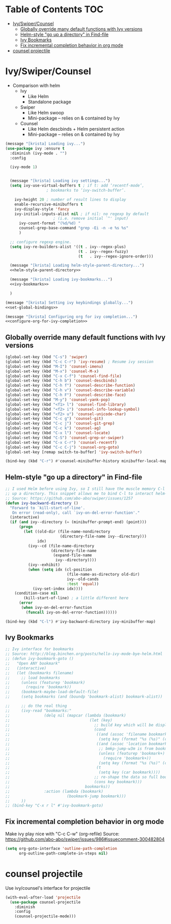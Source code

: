 #+PROPERTY: header-args :tangle yes
* Table of Contents                                                     :TOC:
- [[#ivyswipercounsel][Ivy/Swiper/Counsel]]
  - [[#globally-override-many-default-functions-with-ivy-versions][Globally override many default functions with Ivy versions]]
  - [[#helm-style-go-up-a-directory-in-find-file][Helm-style "go up a directory" in Find-file]]
  - [[#ivy-bookmarks][Ivy Bookmarks]]
  - [[#fix-incremental-completion-behavior-in-org-mode][Fix incremental completion behavior in org mode]]
- [[#counsel-projectile][counsel projectile]]

* Ivy/Swiper/Counsel
- Comparison with helm
  - Ivy
    - Like Helm
    - Standalone package
  - Swiper
    - Like Helm swoop
    - Mini-package -- relies on & contained by Ivy
  - Counsel
    - Like Helm descbinds + Helm persistent action
    - Mini-package -- relies on & contained by Ivy
#+BEGIN_SRC emacs-lisp :noweb tangle
(message "[krista] Loading ivy...")
(use-package ivy :ensure t
  :diminish (ivy-mode . "")
  :config

  (ivy-mode 1)

  
  (message "[krista] Loading ivy settings...")
  (setq ivy-use-virtual-buffers t ; if t: add ‘recentf-mode’,
				  ; bookmarks to ‘ivy-switch-buffer’.
	
	ivy-height 20 ; number of result lines to display
	enable-recursive-minibuffers t
	ivy-display-style 'fancy
	ivy-initial-inputs-alist nil ; if nil: no regexp by default
				     ; (i.e. remove initial `^' input)
      ivy-count-format "(%d/%d) "
      counsel-grep-base-command "grep -Ei -n -e %s %s"
      )
 
  ;; configure regexp engine.
  (setq ivy-re-builders-alist '((t . ivy--regex-plus)
                                (t . ivy--regex-fuzzy)
                                (t   . ivy--regex-ignore-order)))

  (message "[krista] Loading helm-style-parent-directory...")
  <<helm-style-parent-directory>>

  (message "[krista] Loading ivy-bookmarks...")
  <<ivy-bookmarks>>

  )

(message "[krista] Setting ivy keybindings globally...")
<<set-global-bindings>>

(message "[krista] Configuring org for ivy completion...")
<<configure-org-for-ivy-completion>>

#+END_SRC
** Globally override many default functions with Ivy versions
#+BEGIN_SRC emacs-lisp :noweb-ref set-global-bindings :tangle no
(global-set-key (kbd "C-s") 'swiper)
(global-set-key (kbd "C-c C-r") 'ivy-resume) ; Resume ivy session
(global-set-key (kbd "M-I") 'counsel-imenu)
(global-set-key (kbd "M-x") 'counsel-M-x)
(global-set-key (kbd "C-x C-f") 'counsel-find-file)
(global-set-key (kbd "C-h b") 'counsel-descbinds)
(global-set-key (kbd "C-h f") 'counsel-describe-function)
(global-set-key (kbd "C-h v") 'counsel-describe-variable)
(global-set-key (kbd "C-h F") 'counsel-describe-face)
(global-set-key (kbd "M-y") 'counsel-yank-pop)
(global-set-key (kbd "<f1> l") 'counsel-find-library)
(global-set-key (kbd "<f2> i") 'counsel-info-lookup-symbol)
(global-set-key (kbd "<f2> u") 'counsel-unicode-char)
(global-set-key (kbd "C-c g") 'counsel-git)
(global-set-key (kbd "C-c j") 'counsel-git-grep)
(global-set-key (kbd "C-c k") 'counsel-ag)
(global-set-key (kbd "C-x l") 'counsel-locate)
(global-set-key (kbd "C-S") 'counsel-grep-or-swiper)
(global-set-key (kbd "C-x C-r") 'counsel-recentf)
(global-set-key (kbd "C-c C-j") 'counsel-org-goto)
(global-set-key [remap switch-to-buffer] 'ivy-switch-buffer)

(bind-key (kbd "C-r") #'counsel-minibuffer-history minibuffer-local-map)
 #+END_SRC
** Helm-style "go up a directory" in Find-file
#+BEGIN_SRC emacs-lisp :noweb-ref helm-style-parent-directory :tangle no
;; I used Helm before using Ivy, so I still have the muscle memory C-l to move
;; up a directory. This snippet allows me to bind C-l to interact helm-style
;; Source: https://github.com/abo-abo/swiper/issues/1257
(defun ivy-backward-directory ()
  "Forward to `kill-start-of-line'.
   On error (read-only), call `ivy-on-del-error-function'."
  (interactive)
  (if (and ivy--directory (= (minibuffer-prompt-end) (point)))
      (progn
        (let ((old-dir (file-name-nondirectory
                        (directory-file-name ivy--directory)))
              idx)
          (ivy--cd (file-name-directory
                    (directory-file-name
                     (expand-file-name
                      ivy--directory))))
          (ivy--exhibit)
          (when (setq idx (cl-position
                           (file-name-as-directory old-dir)
                           ivy--old-cands
                           :test 'equal))
            (ivy-set-index idx))))
    (condition-case nil
        (kill-start-of-line) ; a little different here
      (error
       (when ivy-on-del-error-function
         (funcall ivy-on-del-error-function))))))

(bind-key (kbd "C-l") #'ivy-backward-directory ivy-minibuffer-map)
#+END_SRC
** Ivy Bookmarks
#+BEGIN_SRC emacs-lisp :noweb-ref ivy-bookmarks :tangle no
;; Ivy interface for bookmarks
;; Source: http://blog.binchen.org/posts/hello-ivy-mode-bye-helm.html
;; (defun ivy-bookmark-goto ()
;;   "Open ANY bookmark"
;;   (interactive)
;;   (let (bookmarks filename)
;;     ;; load bookmarks
;;     (unless (featurep 'bookmark)
;;       (require 'bookmark))
;;     (bookmark-maybe-load-default-file)
;;     (setq bookmarks (and (boundp 'bookmark-alist) bookmark-alist))

;;     ;; do the real thing
;;     (ivy-read "bookmarks:"
;;               (delq nil (mapcar (lambda (bookmark)
;;                                   (let (key)
;;                                     ;; build key which will be displayed
;;                                     (cond
;;                                      ((and (assoc 'filename bookmark) (cdr (assoc 'filename bookmark)))
;;                                       (setq key (format "%s (%s)" (car bookmark) (cdr (assoc 'filename bookmark)))))
;;                                      ((and (assoc 'location bookmark) (cdr (assoc 'location bookmark)))
;;                                       ;; bmkp-jump-w3m is from bookmark+
;;                                       (unless (featurep 'bookmark+)
;;                                         (require 'bookmark+))
;;                                       (setq key (format "%s (%s)" (car bookmark) (cdr (assoc 'location bookmark)))))
;;                                      (t
;;                                       (setq key (car bookmark))))
;;                                     ;; re-shape the data so full bookmark be passed to ivy-read:action
;;                                     (cons key bookmark)))
;;                                 bookmarks))
;;               :action (lambda (bookmark)
;;                         (bookmark-jump bookmark)))
;;     ))
;; (bind-key "C-x r l" #'ivy-bookmark-goto)
#+END_SRC
** Fix incremental completion behavior in org mode
Make ivy play nice with "C-c C-w" (org-refile)
Source: https://github.com/abo-abo/swiper/issues/986#issuecomment-300482804
#+BEGIN_SRC emacs-lisp :noweb-ref configure-org-for-ivy-completion :tangle no
(setq org-goto-interface 'outline-path-completion
      org-outline-path-complete-in-steps nil)
#+END_SRC
* counsel projectile
Use ivy/counsel's interface for projectile
#+BEGIN_SRC emacs-lisp :noweb-ref counsel-projectile :tangle no
(with-eval-after-load 'projectile
  (use-package counsel-projectile
    :diminish
    :config
    (counsel-projectile-mode)))
#+END_SRC
